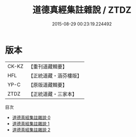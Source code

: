 #+TITLE: 道德真經集註雜說 / ZTDZ

#+DATE: 2015-08-29 00:23:19.224492
* 版本
 |     CK-KZ|【重刊道藏輯要】|
 |       HFL|【正統道藏・涵芬樓版】|
 |      YP-C|【原版道藏輯要】|
 |      ZTDZ|【正統道藏・三家本】|
目次
 - [[file:KR5c0097_000.txt][道德真經集註雜說 0]]
 - [[file:KR5c0097_001.txt][道德真經集註雜說 1]]
 - [[file:KR5c0097_002.txt][道德真經集註雜說 2]]
